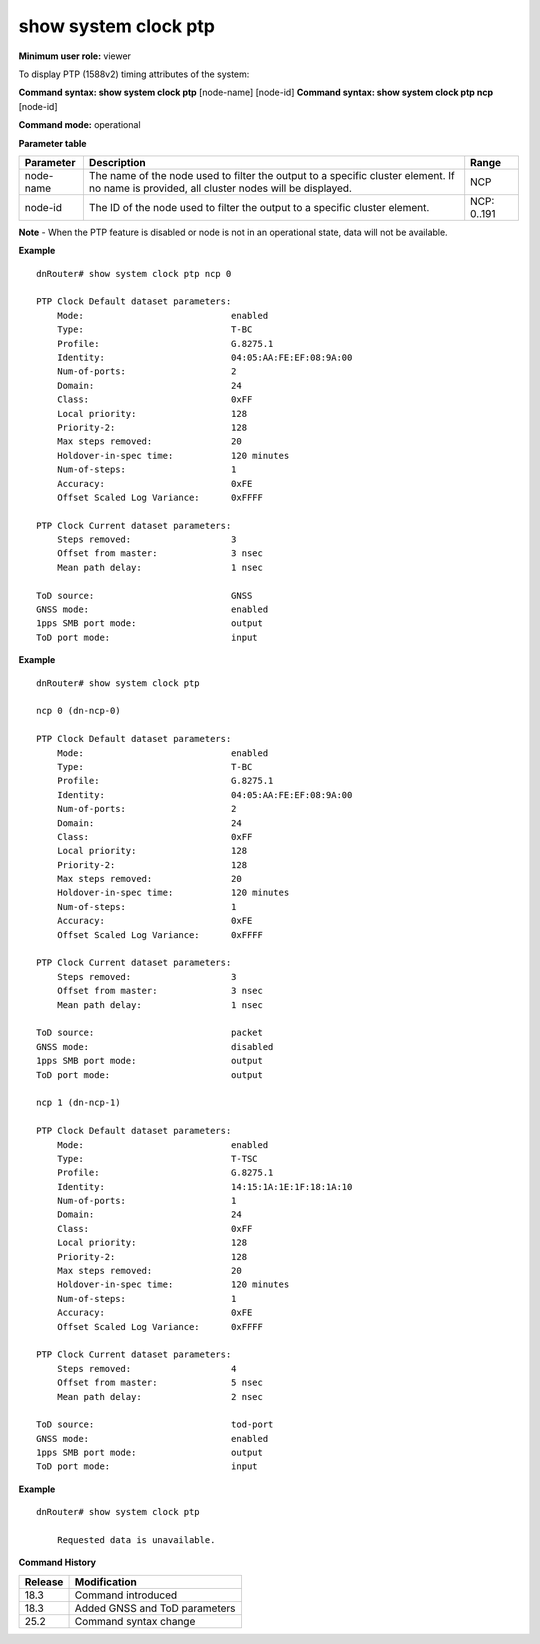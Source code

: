 show system clock ptp
---------------------

**Minimum user role:** viewer

To display PTP (1588v2) timing attributes of the system:

**Command syntax: show system clock ptp** [node-name] [node-id]
**Command syntax: show system clock ptp ncp** [node-id]

**Command mode:** operational

**Parameter table**

+-----------+--------------------------------------------------------------------------------------------------------------------------------------------+--------------------+
| Parameter | Description                                                                                                                                | Range              |
+===========+============================================================================================================================================+====================+
| node-name | The name of the node used to filter the output to a specific cluster element. If no name is provided, all cluster nodes will be displayed. | NCP                |
+-----------+--------------------------------------------------------------------------------------------------------------------------------------------+--------------------+
| node-id   | The ID of the node used to filter the output to a specific cluster element.                                                                | NCP: 0..191        |
+-----------+--------------------------------------------------------------------------------------------------------------------------------------------+--------------------+

**Note**
- When the PTP feature is disabled or node is not in an operational state, data will not be available.

.. - By default (if node name not specified), output will show all the nodes in DNOS cluster.
.. - In Standalone mode, control ports are named ctrl-ncc-0/[0-1] and not ctrl-ncp-X/Y.

**Example**
::

    dnRouter# show system clock ptp ncp 0

    PTP Clock Default dataset parameters:
        Mode:                            enabled
        Type:                            T-BC
        Profile:                         G.8275.1
        Identity:                        04:05:AA:FE:EF:08:9A:00
        Num-of-ports:                    2
        Domain:                          24
        Class:                           0xFF
        Local priority:                  128
        Priority-2:                      128
        Max steps removed:               20
        Holdover-in-spec time:           120 minutes
        Num-of-steps:                    1
        Accuracy:                        0xFE
        Offset Scaled Log Variance:      0xFFFF

    PTP Clock Current dataset parameters:
        Steps removed:                   3
        Offset from master:              3 nsec
        Mean path delay:                 1 nsec

    ToD source:                          GNSS
    GNSS mode:                           enabled
    1pps SMB port mode:                  output
    ToD port mode:                       input


**Example**
::

    dnRouter# show system clock ptp

    ncp 0 (dn-ncp-0)

    PTP Clock Default dataset parameters:
        Mode:                            enabled
        Type:                            T-BC
        Profile:                         G.8275.1
        Identity:                        04:05:AA:FE:EF:08:9A:00
        Num-of-ports:                    2
        Domain:                          24
        Class:                           0xFF
        Local priority:                  128
        Priority-2:                      128
        Max steps removed:               20
        Holdover-in-spec time:           120 minutes
        Num-of-steps:                    1
        Accuracy:                        0xFE
        Offset Scaled Log Variance:      0xFFFF

    PTP Clock Current dataset parameters:
        Steps removed:                   3
        Offset from master:              3 nsec
        Mean path delay:                 1 nsec

    ToD source:                          packet
    GNSS mode:                           disabled
    1pps SMB port mode:                  output
    ToD port mode:                       output

    ncp 1 (dn-ncp-1)

    PTP Clock Default dataset parameters:
        Mode:                            enabled
        Type:                            T-TSC
        Profile:                         G.8275.1
        Identity:                        14:15:1A:1E:1F:18:1A:10
        Num-of-ports:                    1
        Domain:                          24
        Class:                           0xFF
        Local priority:                  128
        Priority-2:                      128
        Max steps removed:               20
        Holdover-in-spec time:           120 minutes
        Num-of-steps:                    1
        Accuracy:                        0xFE
        Offset Scaled Log Variance:      0xFFFF

    PTP Clock Current dataset parameters:
        Steps removed:                   4
        Offset from master:              5 nsec
        Mean path delay:                 2 nsec

    ToD source:                          tod-port
    GNSS mode:                           enabled
    1pps SMB port mode:                  output
    ToD port mode:                       input

**Example**
::

    dnRouter# show system clock ptp

        Requested data is unavailable.

.. **Help line:** Display the PTP (1588v2) timing attributes of the system

**Command History**

+---------+---------------------------------------------------------------------+
| Release | Modification                                                        |
+=========+=====================================================================+
| 18.3    | Command introduced                                                  |
+---------+---------------------------------------------------------------------+
| 18.3    | Added GNSS and ToD parameters                                       |
+---------+---------------------------------------------------------------------+
| 25.2    | Command syntax change                                               |
+---------+---------------------------------------------------------------------+